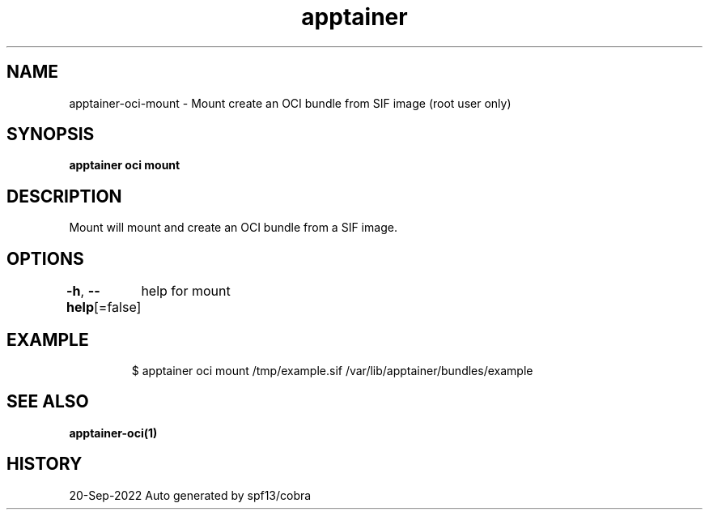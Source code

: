 .nh
.TH "apptainer" "1" "Sep 2022" "Auto generated by spf13/cobra" ""

.SH NAME
.PP
apptainer-oci-mount - Mount create an OCI bundle from SIF image (root user only)


.SH SYNOPSIS
.PP
\fBapptainer oci mount  \fP


.SH DESCRIPTION
.PP
Mount will mount and create an OCI bundle from a SIF image.


.SH OPTIONS
.PP
\fB-h\fP, \fB--help\fP[=false]
	help for mount


.SH EXAMPLE
.PP
.RS

.nf

  $ apptainer oci mount /tmp/example.sif /var/lib/apptainer/bundles/example

.fi
.RE


.SH SEE ALSO
.PP
\fBapptainer-oci(1)\fP


.SH HISTORY
.PP
20-Sep-2022 Auto generated by spf13/cobra

